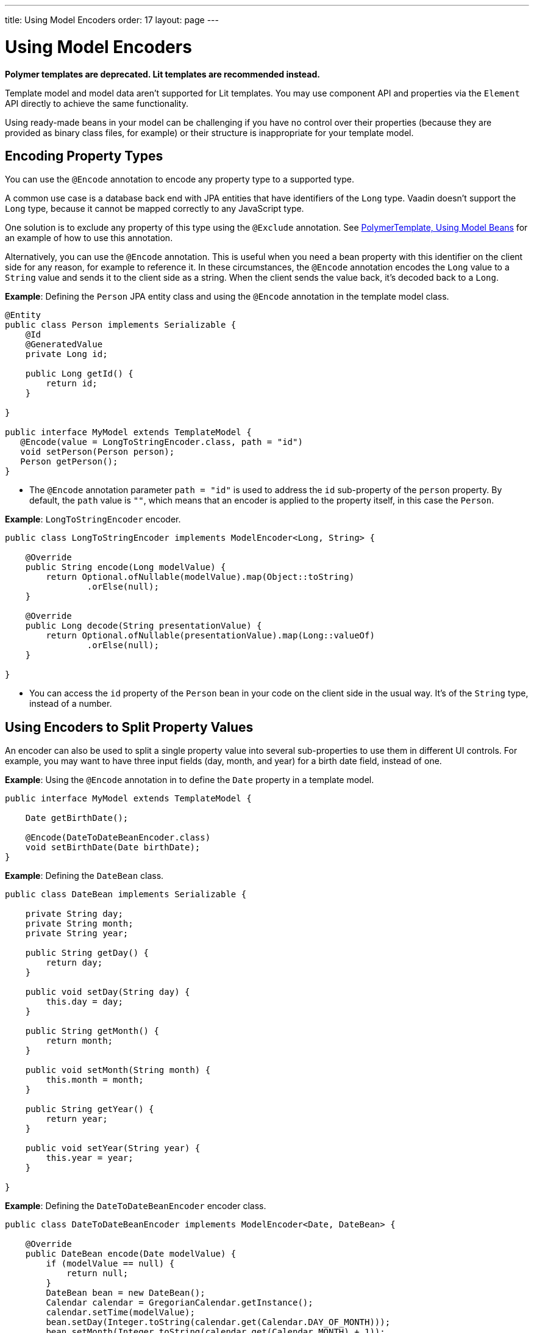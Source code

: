---
title: Using Model Encoders
order: 17
layout: page
---

= Using Model Encoders

[role="deprecated:com.vaadin:vaadin@V18"]
--
*Polymer templates are deprecated.
Lit templates are recommended instead.*
--

Template model and model data aren't supported for Lit templates.
You may use component API and properties via the [classname]`Element` API directly to achieve the same functionality.

Using ready-made beans in your model can be challenging if you have no control over their properties (because they are provided as binary class files, for example) or their structure is inappropriate for your template model.

== Encoding Property Types

You can use the `@Encode` annotation to encode any property type to a supported type.

A common use case is a database back end with JPA entities that have identifiers of the `Long` type.
Vaadin doesn't support the `Long` type, because it cannot be mapped correctly to any JavaScript type.

One solution is to exclude any property of this type using the `@Exclude` annotation.
See <<model-bean#,PolymerTemplate, Using Model Beans>> for an example of how to use this annotation.

Alternatively, you can use the `@Encode` annotation.
This is useful when you need a bean property with this identifier on the client side for any reason, for example to reference it.
In these circumstances, the `@Encode` annotation encodes the `Long` value to a `String` value and sends it to the client side as a string.
When the client sends the value back, it's decoded back to a `Long`.

*Example*: Defining the [classname]`Person` JPA entity class and using the `@Encode` annotation in the template model class.

[source,java]
----
@Entity
public class Person implements Serializable {
    @Id
    @GeneratedValue
    private Long id;

    public Long getId() {
        return id;
    }

}

public interface MyModel extends TemplateModel {
   @Encode(value = LongToStringEncoder.class, path = "id")
   void setPerson(Person person);
   Person getPerson();
}
----
* The `@Encode` annotation parameter `path = "id"` is used to address the [propertyname]`id` sub-property of the [propertyname]`person` property.
By default, the `path` value is `""`, which means that an encoder is applied to the property itself, in this case the [classname]`Person`.

*Example*: [classname]`LongToStringEncoder` encoder.

[source,java]
----
public class LongToStringEncoder implements ModelEncoder<Long, String> {

    @Override
    public String encode(Long modelValue) {
        return Optional.ofNullable(modelValue).map(Object::toString)
                .orElse(null);
    }

    @Override
    public Long decode(String presentationValue) {
        return Optional.ofNullable(presentationValue).map(Long::valueOf)
                .orElse(null);
    }

}
----

* You can access the [propertyname]`id` property of the `Person` bean in your code on the client side in the usual way.
It's of the `String` type, instead of a number.


== Using Encoders to Split Property Values

An encoder can also be used to split a single property value into several sub-properties to use them in different UI controls.
For example, you may want to have three input fields (day, month, and year) for a birth date field, instead of one.

*Example*: Using the `@Encode` annotation in to define the [classname]`Date` property in a template model.

[source,java]
----
public interface MyModel extends TemplateModel {

    Date getBirthDate();

    @Encode(DateToDateBeanEncoder.class)
    void setBirthDate(Date birthDate);
}
----

*Example*: Defining the `DateBean` class.

[source,java]
----
public class DateBean implements Serializable {

    private String day;
    private String month;
    private String year;

    public String getDay() {
        return day;
    }

    public void setDay(String day) {
        this.day = day;
    }

    public String getMonth() {
        return month;
    }

    public void setMonth(String month) {
        this.month = month;
    }

    public String getYear() {
        return year;
    }

    public void setYear(String year) {
        this.year = year;
    }

}
----

*Example*: Defining the [classname]`DateToDateBeanEncoder` encoder class.

[source,java]
----
public class DateToDateBeanEncoder implements ModelEncoder<Date, DateBean> {

    @Override
    public DateBean encode(Date modelValue) {
        if (modelValue == null) {
            return null;
        }
        DateBean bean = new DateBean();
        Calendar calendar = GregorianCalendar.getInstance();
        calendar.setTime(modelValue);
        bean.setDay(Integer.toString(calendar.get(Calendar.DAY_OF_MONTH)));
        bean.setMonth(Integer.toString(calendar.get(Calendar.MONTH) + 1));
        bean.setYear(Integer.toString(calendar.get(Calendar.YEAR)));
        return bean;
    }

    @Override
    public Date decode(DateBean presentationValue) {
        if (presentationValue == null) {
            return null;
        }
        int year = Integer.parseInt(presentationValue.getYear());
        int day = Integer.parseInt(presentationValue.getDay());
        int month = Integer.parseInt(presentationValue.getMonth()) - 1;
        Calendar calendar = GregorianCalendar.getInstance();
        calendar.set(year, month, day);
        return calendar.getTime();
    }

}
----
* The [classname]`Date` property is encoded to three sub-properties: [propertyname]`day`, [propertyname]`month` and [propertyname]`year`.

*Example*: Using the sub-properties in a JavaScript Polymer template (_snippet only_).

[source,javascript]
----
static get template() {
  return html`
    <div style="width: 200px;">
      <label>Birth date:</label>
      <label for="day">Enter your birthday:</label><paper-input id="day" value="{{birthDate.day}}"></paper-input>
      <label for="month">Enter the month of your birthday:</label><paper-input id="month" value="{{birthDate.month}}"></paper-input>
      <label for="year">Enter the year of your birthday:</label><paper-input id="year" value="{{birthDate.year}}"></paper-input>
      <button on-click="commit" id="commit">Commit</button>
    </div>
  `;
}
----

* Each of the three sub-properties ([propertyname]`day`, [propertyname]`month`, and [propertyname]`year`) has its own editor.
On the server side, it's still one property, [propertyname]`birthDate`.
* You need use your original property name ([propertyname]`birthDate` in this example (not [propertyname]`dateBean`)) as a prefix to access the sub-properties.


[.discussion-id]
61E9D5CF-4BBB-4EEC-A065-238749537BA3
